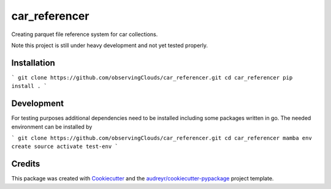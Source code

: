 ==============
car_referencer
==============


.. image:: https://img.shields.io/pypi/v/car_referencer.svg
        :target: https://pypi.python.org/pypi/car_referencer

.. image:: https://img.shields.io/travis/observingClouds/car_referencer.svg
        :target: https://travis-ci.com/observingClouds/car_referencer

.. image:: https://readthedocs.org/projects/car-referencer/badge/?version=latest
        :target: https://car-referencer.readthedocs.io/en/latest/?version=latest
        :alt: Documentation Status




Creating parquet file reference system for car collections.


Note this project is still under heavy development and not yet tested properly.

Installation
------------

```
git clone https://github.com/observingClouds/car_referencer.git
cd car_referencer
pip install .
```

Development
-----------

For testing purposes additional dependencies need to be installed including some packages written in go. The needed environment can be installed by

```
git clone https://github.com/observingClouds/car_referencer.git
cd car_referencer
mamba env create
source activate test-env
```

Credits
-------

This package was created with Cookiecutter_ and the `audreyr/cookiecutter-pypackage`_ project template.

.. _Cookiecutter: https://github.com/audreyr/cookiecutter
.. _`audreyr/cookiecutter-pypackage`: https://github.com/audreyr/cookiecutter-pypackage
